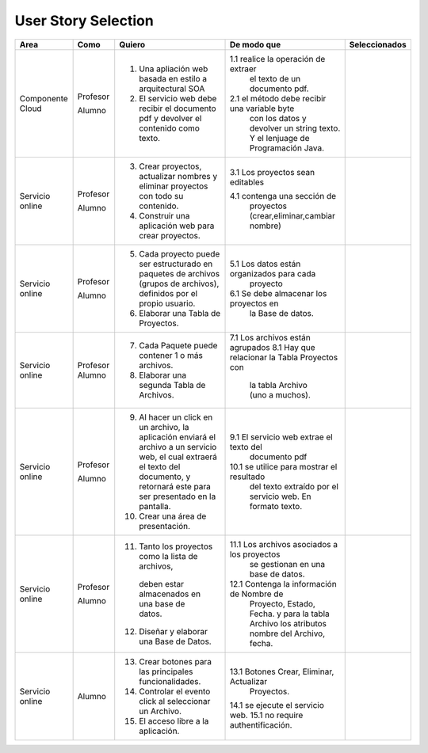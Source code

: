 ===================
User Story Selection
===================



+---------------------+---------------------+--------------------------------------------------------+----------------------------------------------+----------------------------------------------+
|Area                 | Como                | Quiero                                                 | De modo que                                  | Seleccionados                                |
+=====================+=====================+========================================================+==============================================+==============================================+
|Componente Cloud     | Profesor            | 1.  Una apliación web basada en estilo a arquitectural |1.1  realice la operación de extraer          |                                              |
|                     |                     |     SOA                                                |     el texto de un documento pdf.            |                                              |
|                     | Alumno              | 2. El servicio web debe recibir el documento pdf y     |2.1  el método debe recibir una variable byte |                                              |
|                     |                     |    devolver el contenido como texto.                   |     con los datos y devolver un string texto.|                                              |
|                     |                     |                                                        |     Y el lenjuage de Programación Java.      |                                              | 
+---------------------+---------------------+--------------------------------------------------------+----------------------------------------------+----------------------------------------------+
|Servicio online      | Profesor            | 3. Crear proyectos, actualizar nombres y eliminar      | 3.1 Los proyectos sean editables             |                                              |
|                     |                     |    proyectos con todo su contenido.                    |                                              |                                              |
|                     | Alumno              | 4. Construir una aplicación web para crear proyectos.  | 4.1 contenga una sección de                  |                                              |
|                     |                     |                                                        |     proyectos (crear,eliminar,cambiar nombre)|                                              |
+---------------------+---------------------+--------------------------------------------------------+----------------------------------------------+----------------------------------------------+
|Servicio online      |                     |                                                        |                                              |                                              |
|                     | Profesor            | 5. Cada proyecto puede ser estructurado en paquetes de | 5.1 Los datos están organizados para cada    |                                              |
|                     |                     |    archivos (grupos de archivos), definidos por el     |     proyecto                                 |                                              |
|                     |                     |    propio usuario.                                     |                                              |                                              |
|                     | Alumno              | 6. Elaborar una Tabla de Proyectos.                    | 6.1 Se debe almacenar los proyectos en       |                                              | 
|                     |                     |                                                        |     la Base de datos.                        |                                              |
|                     |                     |                                                        |                                              |                                              |
+---------------------+---------------------+--------------------------------------------------------+----------------------------------------------+----------------------------------------------+
|Servicio online      | Profesor            | 7. Cada Paquete puede contener 1 o más archivos.       | 7.1 Los archivos están agrupados             |                                              |
|                     | Alumno              | 8. Elaborar una segunda Tabla de Archivos.             | 8.1 Hay que relacionar la Tabla Proyectos con|                                              |
|                     |                     |                                                        |     la tabla Archivo (uno a muchos).         |                                              |
|                     |                     |                                                        |                                              |                                              |
+---------------------+---------------------+--------------------------------------------------------+----------------------------------------------+----------------------------------------------+
|Servicio online      | Profesor            | 9. Al hacer un click en un archivo, la aplicación      | 9.1 El servicio web extrae el texto del      |                                              |
|                     |                     |    enviará el archivo a un servicio web, el cual       |     documento pdf                            |                                              |
|                     |                     |    extraerá el texto del documento, y retornará este   |                                              |                                              |
|                     |                     |    para ser presentado en la pantalla.                 |                                              |                                              |
|                     | Alumno              | 10. Crear una área de presentación.                    | 10.1 se utilice para mostrar el resultado    |                                              |
|                     |                     |                                                        |     del texto extraído por el servicio web.  |                                              |
|                     |                     |                                                        |     En formato texto.                        |                                              |
|                     |                     |                                                        |                                              |                                              |
+---------------------+---------------------+--------------------------------------------------------+----------------------------------------------+----------------------------------------------+
|Servicio online      | Profesor            | 11. Tanto los proyectos como la lista de archivos,     | 11.1 Los archivos asociados a los proyectos  |                                              |
|                     |                     |    deben estar almacenados en una base de datos.       |      se gestionan en una base de datos.      |                                              |
|                     | Alumno              | 12. Diseñar y elaborar una Base de Datos.              | 12.1 Contenga la información de Nombre de    |                                              |
|                     |                     |                                                        |     Proyecto, Estado, Fecha. y para la tabla |                                              |
|                     |                     |                                                        |     Archivo los atributos nombre del Archivo,|                                              |
|                     |                     |                                                        |     fecha.                                   |                                              |
+---------------------+---------------------+--------------------------------------------------------+----------------------------------------------+----------------------------------------------+
|Servicio online      |                     |                                                        |                                              |                                              |
|                     | Alumno              | 13. Crear botones para las principales funcionalidades.| 13.1 Botones Crear, Eliminar, Actualizar     |                                              |
|                     |                     | 14. Controlar el evento click al seleccionar un        |     Proyectos.                               |                                              |
|                     |                     |     Archivo.                                           | 14.1 se ejecute el servicio web.             |                                              |
|                     |                     | 15. El acceso libre a la aplicación.                   | 15.1 no require authentificación.            |                                              |
|                     |                     |                                                        |                                              |                                              |
+---------------------+---------------------+--------------------------------------------------------+----------------------------------------------+----------------------------------------------+
